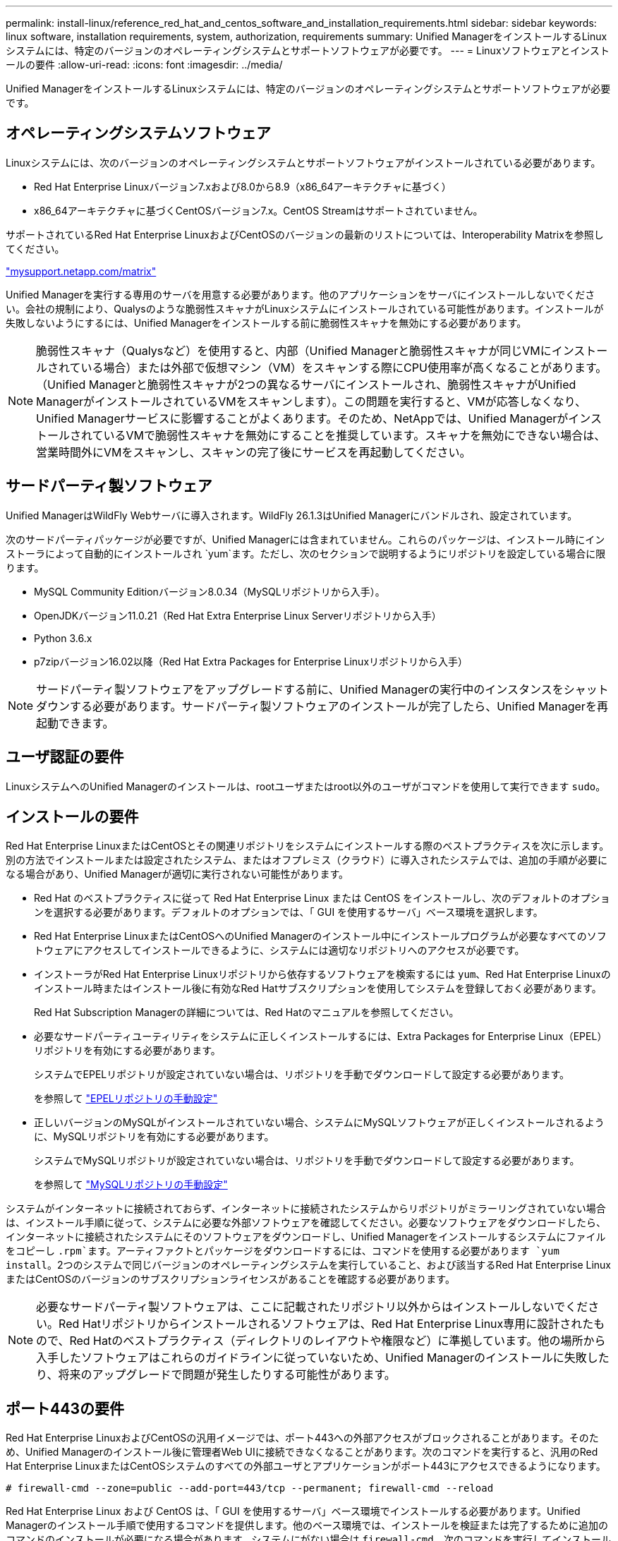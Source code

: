 ---
permalink: install-linux/reference_red_hat_and_centos_software_and_installation_requirements.html 
sidebar: sidebar 
keywords: linux software, installation requirements, system, authorization,  requirements 
summary: Unified ManagerをインストールするLinuxシステムには、特定のバージョンのオペレーティングシステムとサポートソフトウェアが必要です。 
---
= Linuxソフトウェアとインストールの要件
:allow-uri-read: 
:icons: font
:imagesdir: ../media/


[role="lead"]
Unified ManagerをインストールするLinuxシステムには、特定のバージョンのオペレーティングシステムとサポートソフトウェアが必要です。



== オペレーティングシステムソフトウェア

Linuxシステムには、次のバージョンのオペレーティングシステムとサポートソフトウェアがインストールされている必要があります。

* Red Hat Enterprise Linuxバージョン7.xおよび8.0から8.9（x86_64アーキテクチャに基づく）
* x86_64アーキテクチャに基づくCentOSバージョン7.x。CentOS Streamはサポートされていません。


サポートされているRed Hat Enterprise LinuxおよびCentOSのバージョンの最新のリストについては、Interoperability Matrixを参照してください。

http://mysupport.netapp.com/matrix["mysupport.netapp.com/matrix"^]

Unified Managerを実行する専用のサーバを用意する必要があります。他のアプリケーションをサーバにインストールしないでください。会社の規制により、Qualysのような脆弱性スキャナがLinuxシステムにインストールされている可能性があります。インストールが失敗しないようにするには、Unified Managerをインストールする前に脆弱性スキャナを無効にする必要があります。


NOTE: 脆弱性スキャナ（Qualysなど）を使用すると、内部（Unified Managerと脆弱性スキャナが同じVMにインストールされている場合）または外部で仮想マシン（VM）をスキャンする際にCPU使用率が高くなることがあります。 （Unified Managerと脆弱性スキャナが2つの異なるサーバにインストールされ、脆弱性スキャナがUnified ManagerがインストールされているVMをスキャンします）。この問題を実行すると、VMが応答しなくなり、Unified Managerサービスに影響することがよくあります。そのため、NetAppでは、Unified ManagerがインストールされているVMで脆弱性スキャナを無効にすることを推奨しています。スキャナを無効にできない場合は、営業時間外にVMをスキャンし、スキャンの完了後にサービスを再起動してください。



== サードパーティ製ソフトウェア

Unified ManagerはWildFly Webサーバに導入されます。WildFly 26.1.3はUnified Managerにバンドルされ、設定されています。

次のサードパーティパッケージが必要ですが、Unified Managerには含まれていません。これらのパッケージは、インストール時にインストーラによって自動的にインストールされ `yum`ます。ただし、次のセクションで説明するようにリポジトリを設定している場合に限ります。

* MySQL Community Editionバージョン8.0.34（MySQLリポジトリから入手）。
* OpenJDKバージョン11.0.21（Red Hat Extra Enterprise Linux Serverリポジトリから入手）
* Python 3.6.x
* p7zipバージョン16.02以降（Red Hat Extra Packages for Enterprise Linuxリポジトリから入手）


[NOTE]
====
サードパーティ製ソフトウェアをアップグレードする前に、Unified Managerの実行中のインスタンスをシャットダウンする必要があります。サードパーティ製ソフトウェアのインストールが完了したら、Unified Managerを再起動できます。

====


== ユーザ認証の要件

LinuxシステムへのUnified Managerのインストールは、rootユーザまたはroot以外のユーザがコマンドを使用して実行できます `sudo`。



== インストールの要件

Red Hat Enterprise LinuxまたはCentOSとその関連リポジトリをシステムにインストールする際のベストプラクティスを次に示します。別の方法でインストールまたは設定されたシステム、またはオフプレミス（クラウド）に導入されたシステムでは、追加の手順が必要になる場合があり、Unified Managerが適切に実行されない可能性があります。

* Red Hat のベストプラクティスに従って Red Hat Enterprise Linux または CentOS をインストールし、次のデフォルトのオプションを選択する必要があります。デフォルトのオプションでは、「 GUI を使用するサーバ」ベース環境を選択します。
* Red Hat Enterprise LinuxまたはCentOSへのUnified Managerのインストール中にインストールプログラムが必要なすべてのソフトウェアにアクセスしてインストールできるように、システムには適切なリポジトリへのアクセスが必要です。
* インストーラがRed Hat Enterprise Linuxリポジトリから依存するソフトウェアを検索するには `yum`、Red Hat Enterprise Linuxのインストール時またはインストール後に有効なRed Hatサブスクリプションを使用してシステムを登録しておく必要があります。
+
Red Hat Subscription Managerの詳細については、Red Hatのマニュアルを参照してください。

* 必要なサードパーティユーティリティをシステムに正しくインストールするには、Extra Packages for Enterprise Linux（EPEL）リポジトリを有効にする必要があります。
+
システムでEPELリポジトリが設定されていない場合は、リポジトリを手動でダウンロードして設定する必要があります。

+
を参照して link:task_manually_configure_epel_repository.html["EPELリポジトリの手動設定"]

* 正しいバージョンのMySQLがインストールされていない場合、システムにMySQLソフトウェアが正しくインストールされるように、MySQLリポジトリを有効にする必要があります。
+
システムでMySQLリポジトリが設定されていない場合は、リポジトリを手動でダウンロードして設定する必要があります。

+
を参照して link:task_manually_configure_mysql_repository.html["MySQLリポジトリの手動設定"]



システムがインターネットに接続されておらず、インターネットに接続されたシステムからリポジトリがミラーリングされていない場合は、インストール手順に従って、システムに必要な外部ソフトウェアを確認してください。必要なソフトウェアをダウンロードしたら、インターネットに接続されたシステムにそのソフトウェアをダウンロードし、Unified Managerをインストールするシステムにファイルをコピーし `.rpm`ます。アーティファクトとパッケージをダウンロードするには、コマンドを使用する必要があります `yum install`。2つのシステムで同じバージョンのオペレーティングシステムを実行していること、および該当するRed Hat Enterprise LinuxまたはCentOSのバージョンのサブスクリプションライセンスがあることを確認する必要があります。

[NOTE]
====
必要なサードパーティ製ソフトウェアは、ここに記載されたリポジトリ以外からはインストールしないでください。Red Hatリポジトリからインストールされるソフトウェアは、Red Hat Enterprise Linux専用に設計されたもので、Red Hatのベストプラクティス（ディレクトリのレイアウトや権限など）に準拠しています。他の場所から入手したソフトウェアはこれらのガイドラインに従っていないため、Unified Managerのインストールに失敗したり、将来のアップグレードで問題が発生したりする可能性があります。

====


== ポート443の要件

Red Hat Enterprise LinuxおよびCentOSの汎用イメージでは、ポート443への外部アクセスがブロックされることがあります。そのため、Unified Managerのインストール後に管理者Web UIに接続できなくなることがあります。次のコマンドを実行すると、汎用のRed Hat Enterprise LinuxまたはCentOSシステムのすべての外部ユーザとアプリケーションがポート443にアクセスできるようになります。

`# firewall-cmd --zone=public --add-port=443/tcp --permanent; firewall-cmd --reload`

Red Hat Enterprise Linux および CentOS は、「 GUI を使用するサーバ」ベース環境でインストールする必要があります。Unified Managerのインストール手順で使用するコマンドを提供します。他のベース環境では、インストールを検証または完了するために追加のコマンドのインストールが必要になる場合があります。システムにがない場合は `firewall-cmd`、次のコマンドを実行してインストールする必要があります。

`# sudo yum install firewalld`

コマンドを実行する前にIT部門に連絡して、セキュリティポリシーで別の手順が必要かどうかを確認してください。

[NOTE]
====
CentOSおよびRed Hatシステムでは、THP（Transparent Huge Pages）を無効にする必要があります。有効にすると、特定のプロセスがメモリを大量に消費して終了したときにUnified Managerがシャットダウンすることがあります。

====